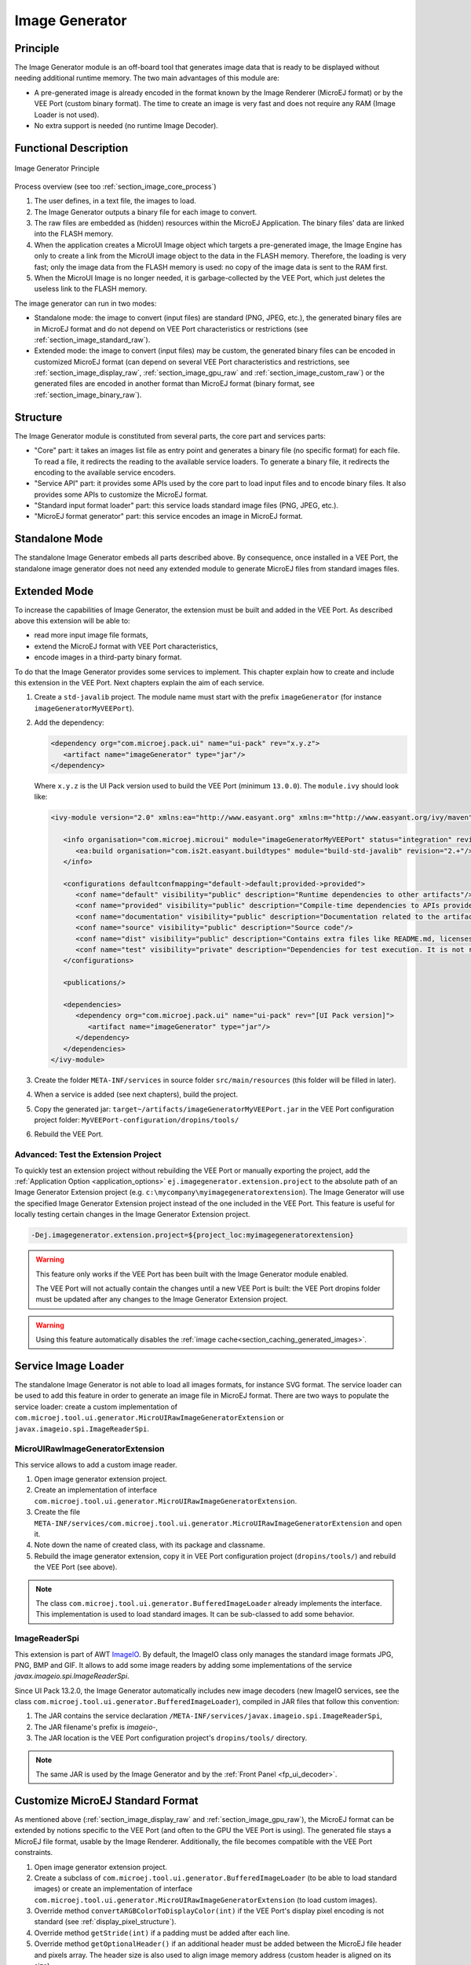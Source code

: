 .. _section_image_generator:

===============
Image Generator
===============

Principle
=========

The Image Generator module is an off-board tool that generates image data that is ready to be displayed without needing additional runtime memory.
The two main advantages of this module are:

* A pre-generated image is already encoded in the format known by the Image Renderer (MicroEJ format) or by the VEE Port (custom binary format). The time to create an image is very fast and does not require any RAM (Image Loader is not used).
* No extra support is needed (no runtime Image Decoder).

Functional Description
======================

.. figure:: images/static-image-gen2.*
   :alt: Image Generator Principle
   :width: 650px
   :align: center

   Image Generator Principle

Process overview (see too :ref:`section_image_core_process`)

1. The user defines, in a text file, the images to load.
2. The Image Generator outputs a binary file for each image to convert.
3. The raw files are embedded as (hidden) resources within the MicroEJ
   Application. The binary files' data are linked into the FLASH memory.
4. When the application creates a MicroUI Image object which
   targets a pre-generated image, the Image Engine has only to
   create a link from the MicroUI image object to the data in the FLASH
   memory. Therefore, the loading is very fast; only the image data from
   the FLASH memory is used: no copy of the image data is sent to the
   RAM first.
5. When the MicroUI Image is no longer needed, it is garbage-collected
   by the VEE Port, which just deletes the useless link to the FLASH
   memory.

The image generator can run in two modes: 

* Standalone mode: the image to convert (input files) are standard (PNG, JPEG, etc.), the generated binary files are in MicroEJ format and do not depend on VEE Port characteristics or restrictions (see :ref:`section_image_standard_raw`).
* Extended mode: the image to convert (input files) may be custom, the generated binary files can be encoded in customized MicroEJ format (can depend on several VEE Port characteristics and restrictions, see :ref:`section_image_display_raw`, :ref:`section_image_gpu_raw` and :ref:`section_image_custom_raw`) or the generated files are encoded in another format than MicroEJ format (binary format, see :ref:`section_image_binary_raw`).

Structure
=========

The Image Generator module is constituted from several parts, the core part and services parts: 

* "Core" part: it takes an images list file as entry point and generates a binary file (no specific format) for each file. To read a file, it redirects the reading to the available service loaders. To generate a binary file, it redirects the encoding to the available service encoders.
* "Service API" part: it provides some APIs used by the core part to load input files and to encode binary files. It also provides some APIs to customize the MicroEJ format.
* "Standard input format loader" part: this service loads standard image files (PNG, JPEG, etc.).
* "MicroEJ format generator" part: this service encodes an image in MicroEJ format.

Standalone Mode
===============

The standalone Image Generator embeds all parts described above.
By consequence, once installed in a VEE Port, the standalone image generator does not need any extended module to generate MicroEJ files from standard images files.

.. _section_image_generator_extended:

Extended Mode
=============

To increase the capabilities of Image Generator, the extension must be built and added in the VEE Port.
As described above this extension will be able to:

* read more input image file formats,
* extend the MicroEJ format with VEE Port characteristics,
* encode images in a third-party binary format.

To do that the Image Generator provides some services to implement.
This chapter explain how to create and include this extension in the VEE Port.
Next chapters explain the aim of each service.

1. Create a ``std-javalib`` project. The module name must start with the prefix ``imageGenerator`` (for instance ``imageGeneratorMyVEEPort``).
2. Add the dependency:

   .. code-block:: xml

      <dependency org="com.microej.pack.ui" name="ui-pack" rev="x.y.z">
         <artifact name="imageGenerator" type="jar"/>
      </dependency>

   Where ``x.y.z`` is the UI Pack version used to build the VEE Port (minimum ``13.0.0``). The ``module.ivy`` should look like:

   .. code-block:: xml

      <ivy-module version="2.0" xmlns:ea="http://www.easyant.org" xmlns:m="http://www.easyant.org/ivy/maven" xmlns:ej="https://developer.microej.com" ej:version="2.0.0">

         <info organisation="com.microej.microui" module="imageGeneratorMyVEEPort" status="integration" revision="1.0.0">      
            <ea:build organisation="com.is2t.easyant.buildtypes" module="build-std-javalib" revision="2.+"/>
         </info>
         
         <configurations defaultconfmapping="default->default;provided->provided">
            <conf name="default" visibility="public" description="Runtime dependencies to other artifacts"/>
            <conf name="provided" visibility="public" description="Compile-time dependencies to APIs provided by the VEE Port"/>
            <conf name="documentation" visibility="public" description="Documentation related to the artifact (javadoc, PDF)"/>
            <conf name="source" visibility="public" description="Source code"/>
            <conf name="dist" visibility="public" description="Contains extra files like README.md, licenses"/>
            <conf name="test" visibility="private" description="Dependencies for test execution. It is not required for normal use of the application, and is only available for the test compilation and execution phases."/>
         </configurations>
         
         <publications/>
         
         <dependencies>
            <dependency org="com.microej.pack.ui" name="ui-pack" rev="[UI Pack version]">
               <artifact name="imageGenerator" type="jar"/>
            </dependency>
         </dependencies>
      </ivy-module>

3. Create the folder ``META-INF/services`` in source folder ``src/main/resources`` (this folder will be filled in later).
4. When a service is added (see next chapters), build the project.
5. Copy the generated jar: ``target~/artifacts/imageGeneratorMyVEEPort.jar`` in the VEE Port configuration project folder: ``MyVEEPort-configuration/dropins/tools/``
6. Rebuild the VEE Port.

.. _section_image_generator_test_extension_project:

Advanced: Test the Extension Project
------------------------------------

To quickly test an extension project without rebuilding the VEE Port or manually exporting the project, add the :ref:`Application Option <application_options>` ``ej.imagegenerator.extension.project`` to the absolute path of an Image Generator Extension project (e.g. ``c:\mycompany\myimagegeneratorextension``).
The Image Generator will use the specified Image Generator Extension project instead of the one included in the VEE Port.
This feature is useful for locally testing certain changes in the Image Generator Extension project.

.. code-block:: console

   -Dej.imagegenerator.extension.project=${project_loc:myimagegeneratorextension}

.. warning:: This feature only works if the VEE Port has been built with the Image Generator module enabled.

   The VEE Port will not actually contain the changes until a new VEE Port is built: the VEE Port dropins folder must be updated after any changes to the Image Generator Extension project.

.. warning:: Using this feature automatically disables the :ref:`image cache<section_caching_generated_images>`.

.. _section_image_generator_imageio:

Service Image Loader
====================

The standalone Image Generator is not able to load all images formats, for instance SVG format.
The service loader can be used to add this feature in order to generate an image file in MicroEJ format.
There are two ways to populate the service loader: create a custom implementation of ``com.microej.tool.ui.generator.MicroUIRawImageGeneratorExtension`` or ``javax.imageio.spi.ImageReaderSpi``.

MicroUIRawImageGeneratorExtension
---------------------------------

This service allows to add a custom image reader.

1. Open image generator extension project.
2. Create an implementation of interface ``com.microej.tool.ui.generator.MicroUIRawImageGeneratorExtension``.
3. Create the file ``META-INF/services/com.microej.tool.ui.generator.MicroUIRawImageGeneratorExtension`` and open it.
4. Note down the name of created class, with its package and classname.
5. Rebuild the image generator extension, copy it in VEE Port configuration project (``dropins/tools/``) and rebuild the VEE Port (see above).

.. note:: The class ``com.microej.tool.ui.generator.BufferedImageLoader`` already implements the interface. This implementation is used to load standard images. It can be sub-classed to add some behavior.

ImageReaderSpi
--------------

This extension is part of AWT `ImageIO`_.
By default, the ImageIO class only manages the standard image formats JPG, PNG, BMP and GIF.
It allows to add some image readers by adding some implementations of the service `javax.imageio.spi.ImageReaderSpi`.

Since UI Pack 13.2.0, the Image Generator automatically includes new image decoders (new ImageIO services, see the class ``com.microej.tool.ui.generator.BufferedImageLoader``), compiled in JAR files that follow this convention:

1. The JAR contains the service declaration ``/META-INF/services/javax.imageio.spi.ImageReaderSpi``,
2. The JAR filename's prefix is `imageio-`,
3. The JAR location is the VEE Port configuration project's ``dropins/tools/`` directory.

.. note:: The same JAR is used by the Image Generator and by the :ref:`Front Panel <fp_ui_decoder>`.

.. _ImageIO: https://docs.oracle.com/javase/7/docs/api/javax/imageio/ImageIO.html

.. _section_image_custom_format:

Customize MicroEJ Standard Format
=================================

As mentioned above (:ref:`section_image_display_raw` and :ref:`section_image_gpu_raw`), the MicroEJ format can be extended by notions specific to the VEE Port (and often to the GPU the VEE Port is using).
The generated file stays a MicroEJ file format, usable by the Image Renderer.
Additionally, the file becomes compatible with the VEE Port constraints.

1. Open image generator extension project.
2. Create a subclass of ``com.microej.tool.ui.generator.BufferedImageLoader`` (to be able to load standard images) or create an implementation of interface ``com.microej.tool.ui.generator.MicroUIRawImageGeneratorExtension`` (to load custom images).
3. Override method ``convertARGBColorToDisplayColor(int)`` if the VEE Port's display pixel encoding is not standard (see :ref:`display_pixel_structure`).
4. Override method ``getStride(int)`` if a padding must be added after each line.
5. Override method ``getOptionalHeader()`` if an additional header must be added between the MicroEJ file header and pixels array. The header size is also used to align image memory address (custom header is aligned on its size).
6. Create the file ``META-INF/services/com.microej.tool.ui.generator.MicroUIRawImageGeneratorExtension`` and open it.
7. Note down the name of created class, with its package and classname.
8. Rebuild the image generator extension, copy it in VEE Port configuration project and rebuild the VEE Port (see above).

If the only constraint is the pixels array alignment, the Image Generator extension is not useful:

1. Open VEE Port configuration file ``display/display.properties``.
2. Add the property ``imageBuffer.memoryAlignment``.
3. Build again the VEE Port.

This alignment will be used by the Image Generator and also by the Image Loader.

.. _section_imagegenerator_custom_format:

VEE Port MicroEJ Custom Format
==============================

The Image Generator does not yet provide a service for generating the :ref:`section_image_custom_raw`.
A custom image can only be created at runtime, see :ref:`section_buffered_image`.

VEE Port Binary Format
======================

The Image Generator can generate a :ref:`binary file <section_image_binary_raw>` compatible with the VEE Port (and not with the Image Renderer).
This is very useful when a VEE Port features a foundation library that can use other kinds of images than the MicroUI library.
The binary file can be encoded according to the user's options in the images list file.

1. Open image generator extension project.
2. Create an implementation of the interface ``com.microej.tool.ui.generator.ImageConverter``.
3. Create the file ``META-INF/services/com.microej.tool.ui.generator.ImageConverter`` and open it.
4. Note the name of the created class, with its package and class name.
5. Rebuild the image generator extension, copy it into the VEE Port configuration project, and rebuild the VEE Port (see above).

The binary file can have two kinds of formats (see the API ``OutputFileType getType()``):

* A simple resource: the binary output file is embedded as a resource; the application (or the library) can retrieve the file by using an API like ``getResourceAsStream()``.
* An immutable file: the output file contains one or several :ref:`immutable objects <section.classpath.elements.immutables>`; the application (or the library) can retrieve the objects by using the :ref:`runtime_bon` library.

.. _section_image_generator_conffile:

Configuration File
==================

The Image Generator uses a configuration file (also called the "list file") for describing images that need to be processed.
The list file is a text file in which each line describes an image to convert.
The image is described as a resource path, and should be available from the application classpath.

.. note::

   The list file must be specified in the application launcher (see :ref:`application_options`). However, all the files in the application classpath with suffix ``.images.list`` are automatically parsed by the Image Generator tool.

Each line can add optional parameters (separated by a ':') which define and/or describe the output file format (raw format).
When no option is specified, the image is not converted and embedded as well.

.. note::

   See :ref:`image_gen_tool` to understand the list file grammar.

* MicroEJ standard output format: to encode the image in a standard MicroEJ format, specify the MicroEJ format:

   .. code-block::
      :caption: Standard Output Format Examples

      image1:ARGB8888
      image2:RGB565
      image3:A4

* MicroEJ "Display" output format: to encode the image in the same format as the display (generic display or custom display, see :ref:`display_pixel_structure`), specify ``display`` as output format:

   .. code-block::
      :caption: Display Output Format Example

      image1:display

* MicroEJ "GPU" output format: this format declaration is identical to standard format. It is a format that is also supported by the GPU.

   .. code-block::
      :caption: GPU Output Format Examples

      image1:ARGB8888
      image2:RGB565
      image3:A4

* MicroEJ ARGB1565_RLE output format (formerly RLE1): to encode the image in ARGB1565_RLE format, specify ``ARGB1565_RLE`` as output format:

   .. code-block::
      :caption: ARGB1565_RLE Output Format Example

      image1:ARGB1565_RLE
      image1:RLE1 # Deprecated

* Without Compression: to keep original file, do not specify any format:

   .. code-block::
      :caption: Unchanged Image Example

      image1

* Binary format: to encode the image in a format only known by the VEE Port, refer to the VEE Port documentation to know which format are available.

   .. code-block::
      :caption: Binary Output Format Example

      image1:XXX

Linker File
===========

In addition to images binary files, the Image Generator module generates a linker file (``*.lscf``).
This linker file declares an image section called ``.rodata.images``.
This section follows the next rules:

* The files are always listed in same order between two application builds.
* The section is aligned on the value specified by the Display module property ``imageBuffer.memoryAlignment`` (32 bits by default).
* Each file is aligned on section alignment value.

External Resources
==================

The Image Generator manages two configuration files when the External Resources Loader is enabled.
The first configuration file lists the images which will be stored as internal resources within the MicroEJ Application.
The second file lists the images the Image Generator must convert and store in the External Resource Loader output directory.
It is the BSP's responsibility to load the converted images into an external memory.

* Refer to the chapter :ref:`section.ui.Images` to have more details how to use this kind of resources.
* Refer to the chapter :ref:`section_image_external_memory` to have more details how the Image Engine manages this kind of resources.
  
.. _section_imagen_installation:

Installation
============

The Image Generator is an additional module for the MicroUI library.
When the MicroUI module is installed, also install this module in order
to be able to target pre-generated images.

In the VEE Port configuration file, check :guilabel:`UI` > :guilabel:`Image Generator` to install the Image Generator module.
When checked, the properties file ``imageGenerator/imageGenerator.properties`` is required to specify the Image Generator extension project.
When no extension is required (standalone mode only), this property is useless.

Use
===

The MicroUI Image APIs are available in the class `ej.microui.display.Image`_ ant its subclasses.
There are no specific APIs that use a pre-generated image.
When an image has been pre-processed, the MicroUI Image APIs ``getImage`` and ``loadImage`` will get/load the images.

Refer to the chapter :ref:`application_options` (:guilabel:`Libraries` >
:guilabel:`MicroUI` > :guilabel:`Image`) for more information about specifying the image
configuration file.

.. _ej.microui.display.Image: https://repository.microej.com/javadoc/microej_5.x/apis/ej/microui/display/Image.html#

..
   | Copyright 2008-2025, MicroEJ Corp. Content in this space is free 
   for read and redistribute. Except if otherwise stated, modification 
   is subject to MicroEJ Corp prior approval.
   | MicroEJ is a trademark of MicroEJ Corp. All other trademarks and 
   copyrights are the property of their respective owners.
